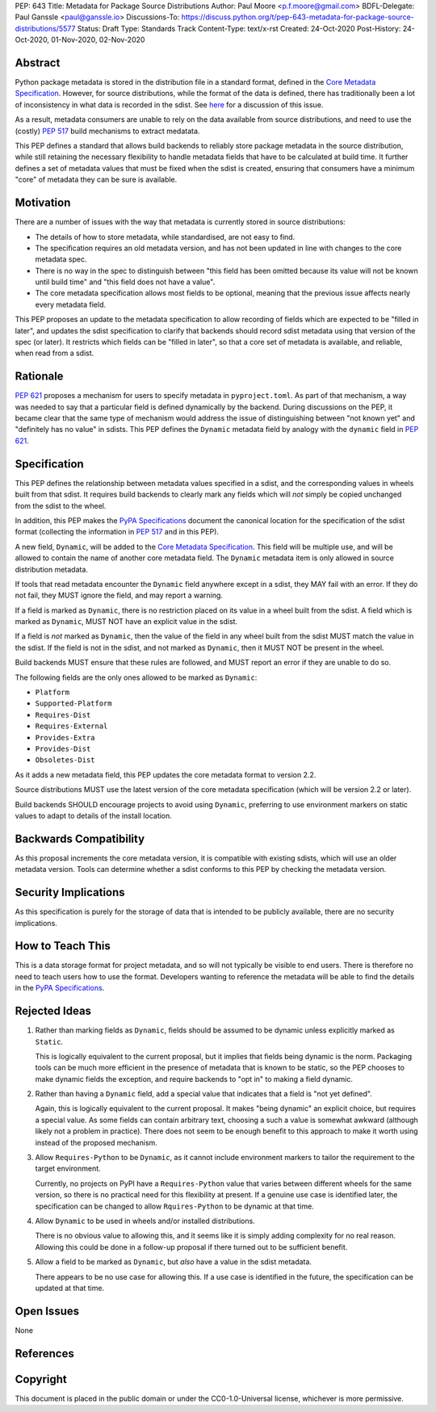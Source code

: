 PEP: 643
Title: Metadata for Package Source Distributions
Author: Paul Moore <p.f.moore@gmail.com>
BDFL-Delegate: Paul Ganssle <paul@ganssle.io>
Discussions-To: https://discuss.python.org/t/pep-643-metadata-for-package-source-distributions/5577
Status: Draft
Type: Standards Track
Content-Type: text/x-rst
Created: 24-Oct-2020
Post-History: 24-Oct-2020, 01-Nov-2020, 02-Nov-2020


Abstract
========

Python package metadata is stored in the distribution file in a standard
format, defined in the `Core Metadata Specification`_. However, for
source distributions, while the format of the data is defined, there has
traditionally been a lot of inconsistency in what data is recorded in
the sdist. See `here
<https://discuss.python.org/t/why-isnt-source-distribution-metadata-trustworthy-can-we-make-it-so/2620>`_
for a discussion of this issue.

As a result, metadata consumers are unable to rely on the data available
from source distributions, and need to use the (costly) :pep:`517` build
mechanisms to extract medatata.

This PEP defines a standard that allows build backends to reliably store
package metadata in the source distribution, while still retaining the
necessary flexibility to handle metadata fields that have to be calculated
at build time. It further defines a set of metadata values that must be
fixed when the sdist is created, ensuring that consumers have a minimum
"core" of metadata they can be sure is available.


Motivation
==========

There are a number of issues with the way that metadata is currently
stored in source distributions:

* The details of how to store metadata, while standardised, are not
  easy to find.
* The specification requires an old metadata version, and has not been
  updated in line with changes to the core metadata spec.
* There is no way in the spec to distinguish between "this field has been
  omitted because its value will not be known until build time" and "this
  field does not have a value".
* The core metadata specification allows most fields to be optional,
  meaning that the previous issue affects nearly every metadata field.

This PEP proposes an update to the metadata specification to allow
recording of fields which are expected to be "filled in later", and
updates the sdist specification to clarify that backends should record
sdist metadata using that version of the spec (or later). It restricts
which fields can be "filled in later", so that a core set of metadata is
available, and reliable, when read from a sdist.


Rationale
=========

:pep:`621` proposes a mechanism for users to specify metadata in
``pyproject.toml``. As part of that mechanism, a way was needed to say
that a particular field is defined dynamically by the backend. During
discussions on the PEP, it became clear that the same type of mechanism
would address the issue of distinguishing between "not known yet" and
"definitely has no value" in sdists. This PEP defines the ``Dynamic``
metadata field by analogy with the ``dynamic`` field in :pep:`621`.


Specification
=============

This PEP defines the relationship between metadata values specified in
a sdist, and the corresponding values in wheels built from that sdist.
It requires build backends to clearly mark any fields which will *not*
simply be copied unchanged from the sdist to the wheel.

In addition, this PEP makes the `PyPA Specifications`_ document the
canonical location for the specification of the sdist format (collecting
the information in :pep:`517` and in this PEP).

A new field, ``Dynamic``, will be added to the `Core Metadata Specification`_.
This field will be multiple use, and will be allowed to contain the name
of another core metadata field. The ``Dynamic`` metadata item is only
allowed in source distribution metadata.

If tools that read metadata encounter the ``Dynamic`` field anywhere except
in a sdist, they MAY fail with an error. If they do not fail, they MUST
ignore the field, and may report a warning.

If a field is marked as ``Dynamic``, there is no restriction placed on
its value in a wheel built from the sdist. A field which is marked as
``Dynamic``, MUST NOT have an explicit value in the sdist.

If a field is *not* marked as ``Dynamic``, then the value of the field
in any wheel built from the sdist MUST match the value in the sdist.
If the field is not in the sdist, and not marked as ``Dynamic``, then it
MUST NOT be present in the wheel.

Build backends MUST ensure that these rules are followed, and MUST
report an error if they are unable to do so.

The following fields are the only ones allowed to be marked as ``Dynamic``:

* ``Platform``
* ``Supported-Platform``
* ``Requires-Dist``
* ``Requires-External``
* ``Provides-Extra``
* ``Provides-Dist``
* ``Obsoletes-Dist``

As it adds a new metadata field, this PEP updates the core metadata
format to version 2.2.

Source distributions MUST use the latest version of the core metadata
specification (which will be version 2.2 or later).

Build backends SHOULD encourage projects to avoid using ``Dynamic``,
preferring to use environment markers on static values to adapt to
details of the install location.

Backwards Compatibility
=======================

As this proposal increments the core metadata version, it is compatible
with existing sdists, which will use an older metadata version. Tools
can determine whether a sdist conforms to this PEP by checking the
metadata version.


Security Implications
=====================

As this specification is purely for the storage of data that is intended
to be publicly available, there are no security implications.


How to Teach This
=================

This is a data storage format for project metadata, and so will not
typically be visible to end users. There is therefore no need to teach
users how to use the format. Developers wanting to reference the
metadata will be able to find the details in the `PyPA Specifications`_.


Rejected Ideas
==============

1. Rather than marking fields as ``Dynamic``, fields should be assumed
   to be dynamic unless explicitly marked as ``Static``.

   This is logically equivalent to the current proposal, but it implies
   that fields being dynamic is the norm. Packaging tools can be much
   more efficient in the presence of metadata that is known to be static,
   so the PEP chooses to make dynamic fields the exception, and require
   backends to "opt in" to making a field dynamic.

2. Rather than having a ``Dynamic`` field, add a special value that
   indicates that a field is "not yet defined".

   Again, this is logically equivalent to the current proposal. It makes
   "being dynamic" an explicit choice, but requires a special value.  As
   some fields can contain arbitrary text, choosing a such a value is
   somewhat awkward (although likely not a problem in practice). There
   does not seem to be enough benefit to this approach to make it worth
   using instead of the proposed mechanism.

3. Allow ``Requires-Python`` to be ``Dynamic``, as it cannot include environment
   markers to tailor the requirement to the target environment.

   Currently, no projects on PyPI have a ``Requires-Python`` value that varies
   between different wheels for the same version, so there is no practical
   need for this flexibility at present. If a genuine use case is identified
   later, the specification can be changed to allow ``Rquires-Python`` to be
   dynamic at that time.

4. Allow ``Dynamic`` to be used in wheels and/or installed distributions.

   There is no obvious value to allowing this, and it seems like it is simply
   adding complexity for no real reason. Allowing this could be done in a
   follow-up proposal if there turned out to be sufficient benefit.

5. Allow a field to be marked as ``Dynamic``, but *also* have a value in the
   sdist metadata.

   There appears to be no use case for allowing this. If a use case is
   identified in the future, the specification can be updated at that time.

Open Issues
===========

None

References
==========

.. _Core Metadata Specification: https://packaging.python.org/specifications/core-metadata/
.. _PyPA Specifications: https://packaging.python.org/specifications/

Copyright
=========

This document is placed in the public domain or under the
CC0-1.0-Universal license, whichever is more permissive.
